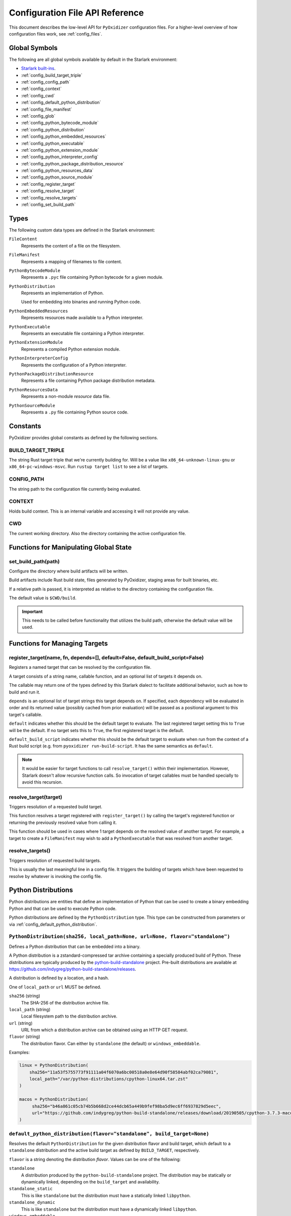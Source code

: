 .. _config_api:

================================
Configuration File API Reference
================================

This document describes the low-level API for ``PyOxidizer`` configuration
files. For a higher-level overview of how configuration files work, see
:ref:`config_files`.

Global Symbols
==============

The following are all global symbols available by default in the
Starlark environment:

* `Starlark built-ins <https://github.com/bazelbuild/starlark/blob/master/spec.md#built-in-constants-and-functions>`_.
* :ref:`config_build_target_triple`
* :ref:`config_config_path`
* :ref:`config_context`
* :ref:`config_cwd`
* :ref:`config_default_python_distribution`
* :ref:`config_file_manifest`
* :ref:`config_glob`
* :ref:`config_python_bytecode_module`
* :ref:`config_python_distribution`
* :ref:`config_python_embedded_resources`
* :ref:`config_python_executable`
* :ref:`config_python_extension_module`
* :ref:`config_python_interpreter_config`
* :ref:`config_python_package_distribution_resource`
* :ref:`config_python_resources_data`
* :ref:`config_python_source_module`
* :ref:`config_register_target`
* :ref:`config_resolve_target`
* :ref:`config_resolve_targets`
* :ref:`config_set_build_path`

Types
=====

The following custom data types are defined in the Starlark environment:

``FileContent``
   Represents the content of a file on the filesystem.

``FileManifest``
   Represents a mapping of filenames to file content.

``PythonBytecodeModule``
   Represents a ``.pyc`` file containing Python bytecode for a given module.

``PythonDistribution``
   Represents an implementation of Python.

   Used for embedding into binaries and running Python code.

``PythonEmbeddedResources``
   Represents resources made available to a Python interpreter.

``PythonExecutable``
   Represents an executable file containing a Python interpreter.

``PythonExtensionModule``
   Represents a compiled Python extension module.

``PythonInterpreterConfig``
   Represents the configuration of a Python interpreter.

``PythonPackageDistributionResource``
   Represents a file containing Python package distribution metadata.

``PythonResourcesData``
   Represents a non-module *resource* data file.

``PythonSourceModule``
   Represents a ``.py`` file containing Python source code.

Constants
=========

PyOxidizer provides global constants as defined by the following sections.

.. _config_build_target_triple:

BUILD_TARGET_TRIPLE
-------------------

The string Rust target triple that we're currently building for. Will be
a value like ``x86_64-unknown-linux-gnu`` or ``x86_64-pc-windows-msvc``.
Run ``rustup target list`` to see a list of targets.

.. _config_config_path:

CONFIG_PATH
-----------

The string path to the configuration file currently being evaluated.

.. _config_context:

CONTEXT
-------

Holds build context. This is an internal variable and accessing it will
not provide any value.

.. _config_cwd:

CWD
---

The current working directory. Also the directory containing the active
configuration file.

Functions for Manipulating Global State
=======================================

.. _config_set_build_path:

set_build_path(path)
--------------------

Configure the directory where build artifacts will be written.

Build artifacts include Rust build state, files generated by PyOxidizer,
staging areas for built binaries, etc.

If a relative path is passed, it is interpreted as relative to the
directory containing the configuration file.

The default value is ``$CWD/build``.

.. important::

   This needs to be called before functionality that utilizes the build path,
   otherwise the default value will be used.

Functions for Managing Targets
==============================

.. _config_register_target:

register_target(name, fn, depends=[], default=False, default_build_script=False)
--------------------------------------------------------------------------------

Registers a named target that can be resolved by the configuration file.

A target consists of a string name, callable function, and an optional list
of targets it depends on.

The callable may return one of the types defined by this Starlark dialect
to facilitate additional behavior, such as how to build and run it.

``depends`` is an optional list of target strings this target depends on.
If specified, each dependency will be evaluated in order and its returned
value (possibly cached from prior evaluation) will be passed as a
positional argument to this target's callable.

``default`` indicates whether this should be the default target
to evaluate. The last registered target setting this to ``True``
will be the default. If no target sets this to ``True``, the first
registered target is the default.

``default_build_script`` indicates whether this should be the default
target to evaluate when run from the context of a Rust build script (e.g.
from ``pyoxidizer run-build-script``. It has the same semantics as
``default``.

.. note::

   It would be easier for target functions to call ``resolve_target()``
   within their implementation. However, Starlark doesn't allow recursive
   function calls. So invocation of target callables must be handled
   specially to avoid this recursion.

.. _config_resolve_target:

resolve_target(target)
----------------------

Triggers resolution of a requested build target.

This function resolves a target registered with ``register_target()`` by
calling the target's registered function or returning the previously
resolved value from calling it.

This function should be used in cases where 1 target depends on the
resolved value of another target. For example, a target to create a
``FileManifest`` may wish to add a ``PythonExecutable`` that was resolved
from another target.

.. _config_resolve_targets:

resolve_targets()
-----------------

Triggers resolution of requested build targets.

This is usually the last meaningful line in a config file. It triggers the
building of targets which have been requested to resolve by whatever is invoking
the config file.

.. _config_python_distributions:

Python Distributions
====================

Python distributions are entities that define an implementation of Python
that can be used to create a binary embedding Python and that can be used
to execute Python code.

Python distributions are defined by the ``PythonDistribution`` type. This
type can be constructed from parameters or via
:ref:`config_default_python_distribution`.

.. _config_python_distribution:

``PythonDistribution(sha256, local_path=None, url=None, flavor="standalone")``
------------------------------------------------------------------------------

Defines a Python distribution that can be embedded into a binary.

A Python distribution is a zstandard-compressed tar archive containing a
specially produced build of Python. These distributions are typically
produced by the
`python-build-standalone <https://github.com/indygreg/python-build-standalone>`_
project. Pre-built distributions are available at
https://github.com/indygreg/python-build-standalone/releases.

A distribution is defined by a location, and a hash.

One of ``local_path`` or ``url`` MUST be defined.

``sha256`` (string)
   The SHA-256 of the distribution archive file.

``local_path`` (string)
   Local filesystem path to the distribution archive.

``url`` (string)
   URL from which a distribution archive can be obtained using an HTTP GET
   request.

``flavor`` (string)
   The distribution flavor. Can either by ``standalone`` (the default) or
   ``windows_embeddable``.

Examples:

.. code-block:: python

   linux = PythonDistribution(
       sha256="11a53f5755773f91111a04f6070a6bc00518a0e8e64d90f58584abf02ca79081",
       local_path="/var/python-distributions/cpython-linux64.tar.zst"
   )

   macos = PythonDistribution(
        sha256="b46a861c05cb74b5b668d2ce44dcb65a449b9fef98ba5d9ec6ff6937829d5eec",
        url="https://github.com/indygreg/python-build-standalone/releases/download/20190505/cpython-3.7.3-macos-20190506T0054.tar.zst"
   )


.. _config_default_python_distribution:

``default_python_distribution(flavor="standalone", build_target=None)``
-----------------------------------------------------------------------

Resolves the default ``PythonDistribution`` for the given distribution
flavor and build target, which default to a ``standalone`` distribution and
the active build target as defined by ``BUILD_TARGET``, respectively.

``flavor`` is a string denoting the distribution *flavor*. Values can be one
of the following:

``standalone``
   A distribution produced by the ``python-build-standalone`` project. The
   distribution may be statically or dynamically linked, depending on the
   ``build_target`` and availability.

``standalone_static``
   This is like ``standalone`` but the distribution must have a statically
   linked ``libpython``.

``standalone_dynamic``
   This is like ``standalone`` but the distribution must have a dynamically
   linked ``libpython``.

``windows_embeddable``
   A Windows-only distribution format defined by a zip file. These distributions
   are produced by the official Python project. **Support for this distribution
   flavor is experimental, doesn't fully work, and may be removed in a future
   release because it may not be viable.**

The ``pyoxidizer`` binary has a set of known distributions built-in
which are automatically available and used by this function. Typically you don't
need to build your own distribution or change the distribution manually.

``PythonDistribution`` Methods
------------------------------

``PythonDistribution.source_modules()``
^^^^^^^^^^^^^^^^^^^^^^^^^^^^^^^^^^^^^^^

Returns a ``list`` of ``PythonSourceModule`` representing Python
source modules present in this distribution.

``PythonDistribution.resources_data(include_test=False)``
^^^^^^^^^^^^^^^^^^^^^^^^^^^^^^^^^^^^^^^^^^^^^^^^^^^^^^^^^

Returns a ``list`` of ``PythonResourceData`` representing resource files
present in this distribution.

The ``include_test`` boolean argument controls whether resources associated
with test packages are included.

.. _config_python_distribution_extension_modules:

``PythonDistribution.extension_modules(filter='all', preferred_variants=None)``
^^^^^^^^^^^^^^^^^^^^^^^^^^^^^^^^^^^^^^^^^^^^^^^^^^^^^^^^^^^^^^^^^^^^^^^^^^^^^^^

Returns a ``list`` of ``PythonExtensionModule`` representing extension
modules in this distribution.

The ``filter`` argument denotes how to filter the extension modules. The
following values are recognized:

``all``
   Every named extension module will be included.

``minimal``
   Return only extension modules that are required to initialize a
   Python interpreter. This is a very small set and various functionality
   from the Python standard library will not work with this value.

``no-libraries``
   Return only extension modules that don't require any additional libraries.

   Most common Python extension modules are included. Extension modules
   like ``_ssl`` (links against OpenSSL) and ``zlib`` are not included.

``no-gpl``
   Return only extension modules that do not link against GPL licensed
   libraries.

   Not all Python distributions may annotate license info for all extensions or
   the libraries they link against. If license info is missing, the extension is
   not included because it *could* be GPL licensed. Similarly, the mechanism for
   determining whether a license is GPL is based on an explicit list of non-GPL
   licenses. This ensures new GPL licenses don't slip through.

The ``preferred_variants`` argument denotes a string to string mapping of
extension module name to its preferred variant name. If multiple variants of
an extension module meet the filter requirements, the preferred variant from
this mapping will be used. Otherwise the first variant will be used.

.. important::

   Libraries that extension modules link against have various software
   licenses, including GPL version 3. Adding these extension modules will
   also include the library. This typically exposes your program to additional
   licensing requirements, including making your application subject to that
   license and therefore open source. See :ref:`licensing_considerations` for
   more.

.. _config_python_distribution_pip_install:

``PythonDistribution.pip_install(args, extra_envs={})``
^^^^^^^^^^^^^^^^^^^^^^^^^^^^^^^^^^^^^^^^^^^^^^^^^^^^^^^

This method runs ``pip install <args>`` with the specified distribution.

``args``
   List of strings defining raw process arguments to pass to ``pip install``.

``extra_envs``
   Optional dict of string key-value pairs constituting extra environment
   variables to set in the invoked ``pip`` process.

Returns a ``list`` of objects representing Python resources installed as
part of the operation. The types of these objects can be ``PythonSourceModule``,
``PythonBytecodeModule``, ``PythonResourceData``, etc.

The returned resources are typically added to a ``FileManifest`` or
``PythonExecutable`` to make them available to a packaged
application.

``PythonDistribution.read_package_root(path, packages)``
^^^^^^^^^^^^^^^^^^^^^^^^^^^^^^^^^^^^^^^^^^^^^^^^^^^^^^^^

This method discovers resources from a directory on the filesystem.

The specified directory will be scanned for resource files. However,
only specific named *packages* will be found. e.g. if the directory
contains sub-directories ``foo/`` and ``bar``, you must explicitly
state that you want the ``foo`` and/or ``bar`` package to be included
so files from these directories will be read.

This rule is frequently used to pull in packages from local source
directories (e.g. directories containing a ``setup.py`` file). This
rule doesn't involve any packaging tools and is a purely driven by
filesystem walking. It is primitive, yet effective.

This rule has the following arguments:

``path`` (string)
   The filesystem path to the directory to scan.

``packages`` (list of string)
   List of package names to include.

   Filesystem walking will find files in a directory ``<path>/<value>/`` or in
   a file ``<path>/<value>.py``.

Returns a ``list`` of objects representing Python resources found in the virtualenv.
The types of these objects can be ``PythonSourceModule``, ``PythonBytecodeModule``,
``PythonResourceData``, etc.

The returned resources are typically added to a ``FileManifest`` or
``PythonExecutable`` to make them available to a packaged application.

``PythonDistribution.read_virtualenv(path)``
^^^^^^^^^^^^^^^^^^^^^^^^^^^^^^^^^^^^^^^^^^^^

This method attempts to read Python resources from an already built
virtualenv.

.. important::

   PyOxidizer only supports finding modules and resources
   populated via *traditional* means (e.g. ``pip install`` or ``python setup.py
   install``). If ``.pth`` or similar mechanisms are used for installing modules,
   files may not be discovered properly.

It accepts the following arguments:

``path`` (string)
   The filesystem path to the root of the virtualenv.

   Python modules are typically in a ``lib/pythonX.Y/site-packages`` directory
   (on UNIX) or ``Lib/site-packages`` directory (on Windows) under this path.

Returns a ``list`` of objects representing Python resources found in the virtualenv.
The types of these objects can be ``PythonSourceModule``, ``PythonBytecodeModule``,
``PythonResourceData``, etc.

The returned resources are typically added to a ``FileManifest`` or
``PythonExecutable`` to make them available to a packaged application.

``PythonDistribution.setup_py_install(...)``
^^^^^^^^^^^^^^^^^^^^^^^^^^^^^^^^^^^^^^^^^^^^

This method runs ``python setup.py install`` against a package at the
specified path.

It accepts the following arguments:

``package_path``
   String filesystem path to directory containing a ``setup.py`` to invoke.

``extra_envs={}``
   Optional dict of string key-value pairs constituting extra environment
   variables to set in the invoked ``python`` process.

``extra_global_arguments=[]``
   Optional list of strings of extra command line arguments to pass to
   ``python setup.py``. These will be added before the ``install``
   argument.

Returns a ``list`` of objects representing Python resources installed
as part of the operation. The types of these objects can be
``PythonSourceModule``, ``PythonBytecodeModule``, ``PythonResourceData``,
etc.

The returned resources are typically added to a ``FileManifest`` or
``PythonExecutable`` to make them available to a packaged application.

.. _config_python_distribution_to_python_executable:

``PythonDistribution.to_python_executable(...)``
^^^^^^^^^^^^^^^^^^^^^^^^^^^^^^^^^^^^^^^^^^^^^^^^

This method constructs a :ref:`config_python_executable` instance. It
essentially says *build an executable embedding Python from this
distribution*.

The accepted arguments are:

``name`` (``str``)
   The name of the application being built. This will be used to construct the
   default filename of the executable.

``resources_policy`` (``str``)
   The policy to apply when adding resources to the produced instance.

   See :ref:`config_python_resources_policy` for documentation on allowed
   values. The default value is ``in-memory-only``.

``config`` (``PythonEmbeddedConfig``)
   The default configuration of the embedded Python interpreter.

   Default is what ``PythonInterpreterConfig()`` returns.

``extension_module_filter`` (``str``)
   The filter to apply to determine which extension modules to add.

   See :ref:`config_python_distribution_extension_modules` for what
   values are accepted and their behavior.

   Default is ``all``.

``preferred_extension_module_variants`` (``dict`` of ``string`` to ``string``)
   Preferred extension module variants to use. See
   See :ref:`config_python_distribution_extension_modules` for behavior.

   Default is ``None``, which will use the first variant.

``include_sources`` (``bool``)
   Boolean to control whether sources of Python modules are added in addition
   to bytecode.

   Default is ``True``.

``include_resources`` (``bool``)
   Boolean to control whether non-module resource data from the distribution is
   added.

   Default is ``False``.

``include_test`` (``bool``)
   Boolean to control whether test-specific objects are included.

   Default is ``False``.

.. _config_python_resources:

Python Resources
================

At run-time, Python interpreters need to consult *resources* like Python
module source and bytecode as well as resource/data files. We refer to all
of these as *Python Resources*.

Configuration files represent *Python Resources* via the types
:ref:`config_python_source_module`, :ref:`config_python_bytecode_module`,
:ref:`config_python_resources_data`, and :ref:`config_python_extension_module`.

These are described in detail in the following sections.

.. _config_python_source_module:

``PythonSourceModule``
----------------------

This type represents Python source modules, agnostic of location.

Each instance has the following attributes:

``name`` (string)
   Fully qualified name of the module. e.g. ``foo.bar``.

``is_package`` (bool)
   Whether this module is also a Python package (or sub-package).

Instances cannot be manually constructed.

.. _config_python_bytecode_module:

``PythonBytecodeModule``
------------------------

This type represents a Python module defined through bytecode.

Each instance has the following attributes:

``name`` (string)
   Fully qualified name of the module. e.g. ``foo.bar``

``optimize_level`` (int)
   Optimization level of compiled bytecode. Must be the value
   ``0``, ``1``, or ``2``.

``is_package`` (bool)
   Whether the module is also a Python package (or sub-package).

.. _config_python_resources_data:

``PythonResourcesData``
-----------------------

This type represents Python resource data. Resource data is a named
blob associated with a Python package. It is typically accessed using
the ``importlib.resources`` API.

Each instance has the following attributes:

``package`` (string)
   Python package this resource is associated with.

``name`` (string)
   Name of this resource.

.. _config_python_package_distribution_resource:

``PythonPackageDistributionResource``
-------------------------------------

This type represents a named resource to make available as Python package
distribution metadata. These files are typically accessed using the
``importlib.metadata`` API.

Each instance represents a logical file in a ``<package>-<version>.dist-info``
or ``<package>-<version>.egg-info`` directory. There are specifically named
files that contain certain data. For example, a ``*.dist-info/METADATA`` file
describes high-level metadata about a Python package.

Each instance has the following attributes:

``package`` (string)
   Python package this resource is associated with.

``name`` (string)
   Name of this resource.

.. _config_python_extension_module:

``PythonExtensionModule``
-------------------------

This type represents a compiled Python extension module.

Each instance has the following attributes:

``name`` (string)
   Unique name of the module being provided.

.. _config_python_resources_policy:

Python Resources Policy
=======================

There are various ways to add resources (typically Python resources) to
a binary. For example, you can import modules from memory or the filesystem.
Often, configuration files may wish to be explicit about what behavior is
and is not allowed. A *Python Resources Policy* is used to apply said
behavior.

A *Python Resources Policy* is defined by a ``str``. The following
values are recognized.

``in-memory-only``
   Resources are to be loaded from in-memory only. If a resource cannot be
   loaded from memory (e.g. dynamically linked Python extension modules in
   some configurations), an error will (likely) occur.

``filesystem-relative-only:<prefix>``
   Values starting with ``filesystem-relative-only:`` specify that resources are
   to be loaded from the filesystem from paths relative to the produced
   binary. Files will be installed at the path prefix denoted by the value after
   the ``:``. e.g. ``filesystem-relative-only:lib`` will install resources in a
   ``lib/`` directory.

``prefer-in-memory-fallback-filesystem-relative:<prefix>``
   Values starting with ``prefer-in-memory-fallback-filesystem-relative`` represent
   a hybrid between ``in-memory-only`` and ``filesystem-relative-only:<prefix>``.
   Essentially, if in-memory resource loading is supported, it is used. Otherwise
   we fall back to loading from the filesystem from paths relative to the produced
   binary.

Python Interpreter Configuration
================================

A Python interpreter has settings to control how it runs. Configuration
files represent these settings through the
:ref:`config_python_interpreter_config` type.

.. _config_python_interpreter_config:

``PythonInterpreterConfig(...)``
--------------------------------

This type configures the default behavior of the embedded Python interpreter.

Embedded Python interpreters are configured and instantiated using a
``pyembed::PythonConfig`` data structure. The ``pyembed`` crate defines a
default instance of this data structure with parameters defined by the settings
in this type.

.. note::

   If you are writing custom Rust code and constructing a custom
   ``pyembed::PythonConfig`` instance and don't use the default instance, this
   config type is not relevant to you and can be omitted from your config
   file.

The following arguments can be defined to control the default ``PythonConfig``
behavior:

``bytes_warning`` (int)
   Controls the value of
   `Py_BytesWarningFlag <https://docs.python.org/3/c-api/init.html#c.Py_BytesWarningFlag>`_.

   Default is ``0``.

``filesystem_importer`` (bool)
   Controls whether to enable Python's filesystem based importer. Enabling
   this importer allows Python modules to be imported from the filesystem.

   Default is ``False`` (since PyOxidizer prefers embedding Python modules in
   binaries).

``ignore_environment`` (bool)
   Controls the value of
   `Py_IgnoreEnvironmentFlag <https://docs.python.org/3/c-api/init.html#c.Py_IgnoreEnvironmentFlag>`_.

   This is likely wanted for embedded applications that don't behave like
   ``python`` executables.

   Default is ``True``.

``inspect`` (bool)
   Controls the value of
   `Py_InspectFlag <https://docs.python.org/3/c-api/init.html#c.Py_InspectFlag>`_.

   Default is ``False``.

``interactive`` (bool)
   Controls the value of
   `Py_InteractiveFlag <https://docs.python.org/3/c-api/init.html#c.Py_InspectFlag>`_.

   Default is ``False``.

``isolated`` (bool)
   Controls the value of
   `Py_IsolatedFlag <https://docs.python.org/3/c-api/init.html#c.Py_IsolatedFlag>`_.

``legacy_windows_fs_encoding`` (bool)
   Controls the value of
   `Py_LegacyWindowsFSEncodingFlag <https://docs.python.org/3/c-api/init.html#c.Py_LegacyWindowsFSEncodingFlag>`_.

   Only affects Windows.

   Default is ``False``.

``legacy_windows_stdio`` (bool)
   Controls the value of
   `Py_LegacyWindowsStdioFlag <https://docs.python.org/3/c-api/init.html#c.Py_LegacyWindowsStdioFlag>`_.

   Only affects Windows.

   Default is ``False``.

``optimize_level`` (bool)
   Controls the value of
   `Py_OptimizeFlag <https://docs.python.org/3/c-api/init.html#c.Py_OptimizeFlag>`_.

   Default is ``0``, which is the Python default. Only the values ``0``, ``1``,
   and ``2`` are accepted.

   This setting is only relevant if ``dont_write_bytecode`` is ``false`` and Python
   modules are being imported from the filesystem.

``parser_debug`` (bool)
   Controls the value of
   `Py_DebugFlag <https://docs.python.org/3/c-api/init.html#c.Py_DebugFlag>`_.

   Default is ``False``.

``quiet`` (bool)
   Controls the value of
   `Py_QuietFlag <https://docs.python.org/3/c-api/init.html#c.Py_QuietFlag>`_.

``raw_allocator`` (string)
   Which memory allocator to use for the ``PYMEM_DOMAIN_RAW`` allocator.

   This controls the lowest level memory allocator used by Python. All Python
   memory allocations use memory allocated by this allocator (higher-level
   allocators call into this pool to allocate large blocks then allocate
   memory out of those blocks instead of using the *raw* memory allocator).

   Values can be ``jemalloc``, ``rust``, or ``system``.

   ``jemalloc`` will have Python use the jemalloc allocator directly.

   ``rust`` will use Rust's global allocator (whatever that may be).

   ``system`` will use the default allocator functions exposed to the binary
   (``malloc()``, ``free()``, etc).

   The ``jemalloc`` allocator requires the ``jemalloc-sys`` crate to be
   available. A run-time error will occur if ``jemalloc`` is configured but this
   allocator isn't available.

   **Important**: the ``rust`` crate is not recommended because it introduces
   performance overhead.

   Default is ``jemalloc`` on non-Windows targets and ``system`` on Windows.
   (The ``jemalloc-sys`` crate doesn't work on Windows MSVC targets.)

``run_eval`` (string)
   Will cause the interpreter to evaluate a Python code string defined by this
   value after the interpreter initializes.

   An example value would be ``import mymodule; mymodule.main()``.

``run_file`` (string)
   Will cause the interpreter to evaluate a file at the specified filename.

   The filename is resolved at run-time using whatever mechanisms the Python
   interpreter applies. i.e. this is little different from running
   ``python <path>``.

``run_module`` (string)
   The Python interpreter will load a Python module with this value's name
   as the ``__main__`` module and then execute that module.

   This mode is similar to ``python -m <module>`` but isn't exactly the same.
   ``python -m <module>`` has additional functionality, such as looking for
   the existence of a ``<module>.__main__`` module. PyOxidizer does not do
   this. The value of this argument will be the exact module name that is
   imported and run as ``__main__``.

``run_noop`` (bool)
   Instructs the Python interpreter to do nothing after initialization.

``run_repl`` (bool)
   The Python interpreter will launch an interactive Python REPL connected to
   stdio. This is similar to the default behavior of running a ``python``
   executable without any arguments.

``site_import`` (bool)
   Controls the inverse value of
   `Py_NoSiteFlag <https://docs.python.org/3/c-api/init.html#c.Py_NoSiteFlag>`_.

   The ``site`` module is typically not needed for standalone Python applications.

   Default is ``False``.

``stdio_encoding`` (string)
   Defines the encoding and error handling mode for Python's standard I/O
   streams (``sys.stdout``, etc). Values are of the form ``encoding:error`` e.g.
   ``utf-8:ignore`` or ``latin1-strict``.

   If defined, the ``Py_SetStandardStreamEncoding()`` function is called during
   Python interpreter initialization. If not, the Python defaults are used.

``sys_frozen`` (bool)
   Controls whether to set the ``sys.frozen`` attribute to ``True``. If
   ``false``, ``sys.frozen`` is not set.

   Default is ``False``.

``sys_meipass`` (bool)
   Controls whether to set the ``sys._MEIPASS`` attribute to the path of
   the executable.

   Setting this and ``sys_frozen`` to ``true`` will emulate the
   `behavior of PyInstaller <https://pyinstaller.readthedocs.io/en/v3.3.1/runtime-information.html>`_
   and could possibly help self-contained applications that are aware of
   PyInstaller also work with PyOxidizer.

   Default is ``False``.

``sys_paths`` (array of strings)
   Defines filesystem paths to be added to ``sys.path``.

   Setting this value will imply ``filesystem_importer = true``.

   The special token ``$ORIGIN`` in values will be expanded to the absolute
   path of the directory of the executable at run-time. For example,
   if the executable is ``/opt/my-application/pyapp``, ``$ORIGIN`` will
   expand to ``/opt/my-application`` and the value ``$ORIGIN/lib`` will
   expand to ``/opt/my-application/lib``.

   If defined in multiple sections, new values completely overwrite old
   values (values are not merged).

   Default is an empty array (``[]``).

.. _config_terminfo_resolution:

``terminfo_resolution`` (string)
   How the terminal information database (``terminfo``) should be configured.

   See :ref:`terminfo_database` for more about terminal databases.

   The value ``dynamic`` (the default) looks at the currently running
   operating system and attempts to do something reasonable. For example, on
   Debian based distributions, it will look for the ``terminfo`` database in
   ``/etc/terminfo``, ``/lib/terminfo``, and ``/usr/share/terminfo``, which is
   how Debian configures ``ncurses`` to behave normally. Similar behavior exists
   for other recognized operating systems. If the operating system is unknown,
   PyOxidizer falls back to looking for the ``terminfo`` database in well-known
   directories that often contain the database (like ``/usr/share/terminfo``).

   The value ``none`` indicates that no configuration of the ``terminfo``
   database path should be performed. This is useful for applications that
   don't interact with terminals. Using ``none`` can prevent some filesystem
   I/O at application startup.

   The value ``static`` indicates that a static path should be used for the
   path to the ``terminfo`` database. That path should be provided by the
   ``terminfo_dirs`` configuration option.

   ``terminfo`` is not used on Windows and this setting is ignored on that
   platform.

``terminfo_dirs``
   Path to the ``terminfo`` database. See the above documentation for
   ``terminfo_resolution`` for more on the ``terminfo`` database.

   This value consists of a ``:`` delimited list of filesystem paths that
   ``ncurses`` should be configured to use. This value will be used to
   populate the ``TERMINFO_DIRS`` environment variable at application run time.

``unbuffered_stdio`` (bool)
   Controls the value of
   `Py_UnbufferedStdioFlag <https://docs.python.org/3/c-api/init.html#c.Py_UnbufferedStdioFlag>`_.

   Setting this makes the standard I/O streams unbuffered.

   Default is ``False``.

``use_hash_seed`` (bool)
   Controls the value of
   `Py_HashRandomizationFlag <https://docs.python.org/3/c-api/init.html#c.Py_HashRandomizationFlag>`_.

   Default is ``False``.

``user_site_directory`` (bool)
   Controls the inverse value of
   `Py_NoUserSiteDirectory <https://docs.python.org/3/c-api/init.html#c.Py_NoUserSiteDirectory>`_.

   Default is ``False``.

``write_bytecode`` (bool)
   Controls the inverse value of
   `Py_DontWriteBytecodeFlag <https://docs.python.org/3/c-api/init.html#c.Py_DontWriteBytecodeFlag>`_.

   This is only relevant if the interpreter is configured to import modules
   from the filesystem.

   Default is ``False``.

``write_modules_directory_env`` (string)
   Environment variable that defines a directory where ``modules-<UUID>`` files
   containing a ``\n`` delimited list of loaded Python modules (from ``sys.modules``)
   will be written upon interpreter shutdown.

   If this setting is not defined or if the environment variable specified by its
   value is not present at run-time, no special behavior will occur. Otherwise,
   the environment variable's value is interpreted as a directory, that directory
   and any of its parents will be created, and a ``modules-<UUID>`` file will
   be written to the directory.

   This setting is useful for determining which Python modules are loaded when
   running Python code.

.. _config_python_binaries:

Python Binaries
===============

Binaries containing an embedded Python interpreter can be defined by
configuration files. They are defined via the :ref:`config_python_executable`
type. In addition, the :ref:`config_python_embedded_resources` type represents
the collection of resources made available to an embedded Python interpreter.

.. _config_python_embedded_resources:

``PythonEmbeddedResources``
---------------------------

The ``PythonEmbeddedResources`` type represents resources made available to
a Python interpreter. The resources tracked by this type are consumed by the
``pyembed`` crate at build and run time. The tracked resources include:

* Python module source and bytecode
* Python package resources
* Shared library dependencies

While the type's name has *embedded* in it, resources referred to by this
type may or may not actually be *embedded* in a Python binary or loaded
directly from the binary. Rather, the term *embedded* comes from the fact
that the data structure describing the resources is typically *embedded*
in the binary or made available to an *embedded* Python interpreter.

Instances of this type are constructed by transforming a type representing
a Python binary. e.g. :ref:`config_python_executable_to_embedded_resources`.

If this type is returned by a target function, its build action will write
out files that represent the various resources encapsulated by this type. There
is no run action associated with this type.

.. _config_python_executable:

``PythonExecutable``
--------------------

The ``PythonExecutable`` type represents an executable file containing
the Python interpreter, Python resources to make available to the interpreter,
and a default run-time configuration for that interpreter.

Instances are constructed from ``PythonDistribution`` instances using
:ref:`config_python_distribution_to_python_executable`.

.. _config_python_executable_add_in_memory_module_source:

``PythonExecutable.add_in_memory_module_source(module)``
^^^^^^^^^^^^^^^^^^^^^^^^^^^^^^^^^^^^^^^^^^^^^^^^^^^^^^^^

This method registers a Python source module with a ``PythonExecutable``
instance. The module will be imported from memory at run-time. The
argument must be a ``PythonSourceModule`` instance.

If called multiple times for the same module, the last write wins.

.. _config_python_executable_add_filesystem_relative_module_source:

``PythonExecutable.add_filesystem_relative_module_source(prefix, module)``
^^^^^^^^^^^^^^^^^^^^^^^^^^^^^^^^^^^^^^^^^^^^^^^^^^^^^^^^^^^^^^^^^^^^^^^^^^

This method registers a Python source module with a ``PythonExecutable``
instance. The module will be imported from the filesystem from a file
relative to the built executable. The directory prefix for the generated
file is defined by ``prefix``.

If called multiple times for the same module, the last write wins.

.. _config_python_executable_add_module_source:

``PythonExecutable.add_module_source(module)``
^^^^^^^^^^^^^^^^^^^^^^^^^^^^^^^^^^^^^^^^^^^^^^

This method registers a Python source module with a ``PythonExecutable``
instance.

This method is a glorified proxy to
:ref:`config_python_executable_add_in_memory_module_source` or
:ref:`config_python_executable_add_filesystem_relative_module_source`
depending on the :ref:`config_python_resources_policy` in effect.

.. _config_python_executable_add_in_memory_module_bytecode:

``PythonExecutable.add_in_memory_module_bytecode(module, optimize_level=0)``
^^^^^^^^^^^^^^^^^^^^^^^^^^^^^^^^^^^^^^^^^^^^^^^^^^^^^^^^^^^^^^^^^^^^^^^^^^^^

This method registers Python module bytecode with a
``PythonExecutable`` instance. The module will be imported from memory at
run-time.

The first argument must be a ``PythonSourceModule`` instance. The 2nd
argument the value ``0``, ``1``, or ``2``.

.. _config_python_executable_add_filesystem_relative_module_bytecode:

``PythonExecutable.add_filesystem_relative_module_bytecode(prefix, module, optimize_level=0)``
^^^^^^^^^^^^^^^^^^^^^^^^^^^^^^^^^^^^^^^^^^^^^^^^^^^^^^^^^^^^^^^^^^^^^^^^^^^^^^^^^^^^^^^^^^^^^^

This method registers Python module bytecode with a ``PythonExecutable``
instance. The module will be imported from the filesystem from a file relative
to the built executable. The directory prefix for the generated file is defined
by ``prefix``.

The ``module`` argument must be a ``PythonSourceModule`` instance. The
``optimize_level`` argument must be the value ``0``, ``1``, or ``2``.

If called multiple times for the same module, the last write wins.

.. _config_python_executable_add_module_bytecode:

``PythonExecutable.add_module_bytecode(module, optimize_level=0)``
^^^^^^^^^^^^^^^^^^^^^^^^^^^^^^^^^^^^^^^^^^^^^^^^^^^^^^^^^^^^^^^^^^

This method registers a Python module bytecode with a ``PythonExecutable``
instance.

This method is a glorified proxy to
:ref:`config_python_executable_add_in_memory_module_bytecode` or
:ref:`config_python_executable_add_filesystem_relative_module_bytecode`
depending on the :ref:`config_python_resources_policy` in effect. See these
other methods for documentation of behavior.

.. _config_python_executable_add_in_memory_resource_data:

``PythonExecutable.add_in_memory_resource_data(resource)``
^^^^^^^^^^^^^^^^^^^^^^^^^^^^^^^^^^^^^^^^^^^^^^^^^^^^^^^^^^

This method adds a ``PythonResourceData`` instance to the
``PythonExecutable`` instance, making that resource available
via in-memory access.

If multiple resources sharing the same ``(package, name)`` pair are added,
the last added one is used.

.. _config_python_executable_add_filesystem_relative_resource_data:

``PythonExecutable.add_filesystem_relative_resource_data(prefix, resource)``
^^^^^^^^^^^^^^^^^^^^^^^^^^^^^^^^^^^^^^^^^^^^^^^^^^^^^^^^^^^^^^^^^^^^^^^^^^^^

This method adds a ``PythonResourceData`` instance to the ``PythonExecutable``
instance. The resource will be materialized on the filesystem next to the
produced executable at a path derived from the resource's attributes. The
directory prefix for the generated file is defined by ``prefix``.

If multiple resources sharing the same ``(prefix, package, name)`` tuple are
added, the last added one is used.

.. _config_python_executable.add_resource_data:

``PythonExecutable.add_resource_data(resource)``
^^^^^^^^^^^^^^^^^^^^^^^^^^^^^^^^^^^^^^^^^^^^^^^^

This method adds a ``PythonResourceData`` instance to the ``PythonExecutable``
instance.

This method is a glorified proxy to
:ref:`config_python_executable_add_in_memory_resource_data` or
:ref:`config_python_executable_add_filesystem_relative_resource_data`
depending on the :ref:`config_python_resources_policy` in effect. See these
other methods for documentation of behavior.

.. _config_python_executable_add_in_memory_package_distribution_resource:

``PythonExecutable.add_in_memory_package_distribution_resource(resource)``
^^^^^^^^^^^^^^^^^^^^^^^^^^^^^^^^^^^^^^^^^^^^^^^^^^^^^^^^^^^^^^^^^^^^^^^^^^

This method adds a ``PythonPackageDistributionResource`` instance to the
``PythonExecutable`` instance, making that resource available
via in-memory access.

If multiple resources sharing the same ``(package, name)`` pair are added,
the last added one is used.

.. _config_python_executable_add_filesystem_relative_package_distribution_resource:

``PythonExecutable.add_filesystem_relative_package_distribution_resource(prefix, resource)``
^^^^^^^^^^^^^^^^^^^^^^^^^^^^^^^^^^^^^^^^^^^^^^^^^^^^^^^^^^^^^^^^^^^^^^^^^^^^^^^^^^^^^^^^^^^^

This method adds a ``PythonPackageDistributionResource`` instance to the
``PythonExecutable`` instance. The resource will be materialized on the
filesystem next to the produced executable at a path derived from the
resource's attributes. The directory prefix for the generated file is
defined by ``prefix``.

If multiple resources sharing the same ``(prefix, package, name)`` tuple are
added, the last added one is used.

.. _config_python_executable.add_package_distribution_resource:

``PythonExecutable.add_package_distribution_resource(resource)``
^^^^^^^^^^^^^^^^^^^^^^^^^^^^^^^^^^^^^^^^^^^^^^^^^^^^^^^^^^^^^^^^

This method adds a ``PythonPackageDistributionResource`` instance to the
``PythonExecutable`` instance.

This method is a glorified proxy to
:ref:`config_python_executable_add_in_memory_package_distribution_resource` or
:ref:`config_python_executable_add_filesystem_relative_package_distribution_resource`
depending on the :ref:`config_python_resources_policy` in effect. See these
other methods for documentation of behavior.

.. _config_python_executable_add_in_memory_extension_module:

``PythonExecutable.add_in_memory_extension_module(module)``
^^^^^^^^^^^^^^^^^^^^^^^^^^^^^^^^^^^^^^^^^^^^^^^^^^^^^^^^^^^

This method registers a ``PythonExtensionModule`` instance with a
``PythonExecutable`` instance. The extension module will be loaded from
memory via one of the following mechanisms:

* Linking the extension module's symbols directly into the produced binary.
* Embedded the extension module's shared library into the produced binary
  and loading it from memory.

If multiple extension modules with the same name are added, the last added
one is used.

.. _config_python_executable_add_filesystem_relative_extension_module:

``PythonExecutable.add_filesystem_relative_extension_module(prefix, module)``
^^^^^^^^^^^^^^^^^^^^^^^^^^^^^^^^^^^^^^^^^^^^^^^^^^^^^^^^^^^^^^^^^^^^^^^^^^^^^

This method registers a ``PythonExtensionModule`` instance with a
``PythonExecutable`` instance. The extension module will be loaded from the
filesystem from a path relative to the produced executable.

If multiple extension modules with the same name are added, the last added
one is used.

.. _config_python_executable_add_extension_module:

``PythonExecutable.add_extension_module(module)``
^^^^^^^^^^^^^^^^^^^^^^^^^^^^^^^^^^^^^^^^^^^^^^^^^

This method registers a ``PythonExtensionModule`` instance with a
``PythonExecutable`` instance. The extension module will be made available
to the executable using whatever means are possible, constrained by the
:ref:`config_python_resources_policy` set by this ``PythonExecutable``.

The extension module could be packaged in the following manner depending
on the capabilities of the underlying Python distribution and resources
policy:

* If the object files for the extension module are available, the extension
  module may be statically linked into the produced binary.
* If loading extension modules from in-memory import is supported, the
  extension module will have its dynamic library embedded in the binary.
* The extension module will be materialized as a file next to the produced
  binary and will be loaded from the filesystem. (This is how Python
  extension modules typically work.)

If multiple extension modules with the same name are added, the last
added one is used.

.. _config_python_executable_add_in_memory_python_resource:

``PythonExecutable.add_in_memory_python_resource(...)``
^^^^^^^^^^^^^^^^^^^^^^^^^^^^^^^^^^^^^^^^^^^^^^^^^^^^^^^

This method registers a Python resource of various types for in-memory loading.
It accepts a ``resource`` argument which can be a ``PythonSourceModule``,
``PythonBytecodeModule``, ``PythonResourceData``, or ``PythonExtensionModule``
and registers that resource with this instance. This method is a glorified
proxy to the appropriate ``add_in_memory_*`` method.

The following arguments are accepted:

``resource``
   The resource to add to the embedded Python environment.

``add_source_module`` (bool)
   When the resource is a ``PythonSourceModule``, this flag determines
   whether to add the source for that resource.

   Default is ``True``.

``add_bytecode_module`` (bool)
   When the resource is a ``PythonSourceModule``, this flag determines
   whether to add the bytecode for that module source.

   Default is ``True``.

``optimize_level`` (int)
   Bytecode optimization level when compiling bytecode.

.. _config_python_executable_add_filesystem_relative_python_resource:

``PythonExecutable.add_filesystem_relative_python_resource(prefix, ...)``
^^^^^^^^^^^^^^^^^^^^^^^^^^^^^^^^^^^^^^^^^^^^^^^^^^^^^^^^^^^^^^^^^^^^^^^^^

This method registers a Python resource of various types for filesystem loading
in a path relative to the produced executable. The arguments for this method are
the same as :ref:`config_python_executable_add_in_memory_python_resource` except
the first argument is the ``str`` path ``prefix`` to install files into.

.. _config_python_executable_add_python_resource:

``PythonExecutable.add_python_resource(...)``
^^^^^^^^^^^^^^^^^^^^^^^^^^^^^^^^^^^^^^^^^^^^^

This method registers a Python resource of various types with the instance.
The location the resource will be loaded from will be determined by the
:ref:`config_python_resources_policy` in effect for the ``PythonExecutable``.

The arguments are the same as for
:ref:`config_python_executable_add_in_memory_python_resource`.

.. _config_python_executable_add_in_memory_python_resources:

``PythonExecutable.add_in_memory_python_resources(...)``
^^^^^^^^^^^^^^^^^^^^^^^^^^^^^^^^^^^^^^^^^^^^^^^^^^^^^^^^

This method registers an iterable of Python resources of various types.
This method is identical to ``PythonExecutable.add_in_memory_python_resource()``
except the first argument is an iterable of resources. All other arguments
are identical.

.. _config_python_executable_add_filesystem_relative_python_resources:

``PythonExecutable.add_filesystem_relative_python_resources(prefix, ...)``
^^^^^^^^^^^^^^^^^^^^^^^^^^^^^^^^^^^^^^^^^^^^^^^^^^^^^^^^^^^^^^^^^^^^^^^^^^

This method registers an iterable of Python resources of various types.
This method is identical to
:ref:`config_python_executable_add_filesystem_relative_python_resource`
except the first argument is a path prefix to install files to and the
second argument is an iterable of resources. All other arguments are identical.

.. _config_python_executable_add_python_resources:

``PythonExecutable.add_python_resources(...)``
^^^^^^^^^^^^^^^^^^^^^^^^^^^^^^^^^^^^^^^^^^^^^^

This method registers an iterable of Python resources of various types.
This method is identical to
:ref:`config_python_executable_add_python_resource` except the argument is
an iterable of resources. All other arguments are identical.

.. _config_python_executable_filter_from_files:

``PythonExecutable.filter_from_files(files=[], glob_patterns=[])``
^^^^^^^^^^^^^^^^^^^^^^^^^^^^^^^^^^^^^^^^^^^^^^^^^^^^^^^^^^^^^^^^^^

This method filters all embedded resources (source modules, bytecode modules,
and resource names) currently present on the instance through a set of
resource names resolved from files.

This method accepts the following arguments:

``files`` (array of string)
   List of filesystem paths to files containing resource names. The file
   must be valid UTF-8 and consist of a ``\n`` delimited list of resource
   names. Empty lines and lines beginning with ``#`` are ignored.

``glob_files`` (array of string)
   List of glob matching patterns of filter files to read. ``*`` denotes
   all files in a directory. ``**`` denotes recursive directories. This
   uses the Rust ``glob`` crate under the hood and the documentation for that
   crate contains more pattern matching info.

   The files read by this argument must be the same format as documented
   by the ``files`` argument.

All defined files are first read and the resource names encountered are
unioned into a set. This set is then used to filter entities currently
registered with the instance.

.. _config_python_executable_to_embedded_resources:

``PythonExecutable.to_embedded_resources()``
^^^^^^^^^^^^^^^^^^^^^^^^^^^^^^^^^^^^^^^^^^^^

Obtains a :ref:`config_python_embedded_resources` instance representing
resources to be made available to the Python interpreter.

See the :ref:`config_python_embedded_resources` type documentation for more.

Interacting With the Filesystem
===============================

.. _config_file_manifest:

``FileManifest()``
------------------

The ``FileManifest`` type represents a set of files and their content.

``FileManifest`` instances are used to represent things like the final
filesystem layout of an installed application.

Conceptually, a ``FileManifest`` is a dict mapping relative paths to
file content.

.. _config_file_manifest_add_manifest:

``FileManifest.add_manifest(manifest)``
^^^^^^^^^^^^^^^^^^^^^^^^^^^^^^^^^^^^^^^

This method overlays another ``FileManifest`` on this one. If the other
manifest provides a path already in this manifest, its content will be
replaced by what is in the other manifest.

``FileManifest.add_python_resource(prefix, value)``
^^^^^^^^^^^^^^^^^^^^^^^^^^^^^^^^^^^^^^^^^^^^^^^^^^^

This method adds a Python resource to a ``FileManifest`` instance in
a specified directory prefix. A *Python resource* here can be a
``PythonSourceModule``, ``PythonBytecodeModule``, ``PythonResourceData``,
``PythonPackageDistributionResource``,  or ``PythonExtensionModule``.

This method can be used to place the Python resources derived from another
type or action in the filesystem next to an application binary.

``FileManifest.add_python_resources(prefix, values)``
^^^^^^^^^^^^^^^^^^^^^^^^^^^^^^^^^^^^^^^^^^^^^^^^^^^^^

This method adds an iterable of Python resources to a ``FileManifest``
instance in a specified directory prefix. This is effectively a wrapper
for ``for value in values: self.add_python_resource(prefix, value)``.

For example, to place the Python distribution's standard library Python
source modules in a directory named ``lib``::

   m = FileManifest()
   dist = default_python_distribution()
   m.add_python_resources(dist.source_modules())

``FileManifest.install(path, replace=True)``
^^^^^^^^^^^^^^^^^^^^^^^^^^^^^^^^^^^^^^^^^^^^^^

This method writes the content of the ``FileManifest`` to a directory
specified by ``path``. The path is evaluated relative to the path
specified by ``BUILD_PATH``.

If ``replace`` is True (the default), the destination directory will
be deleted and the final state of the destination directory should
exactly match the state of the ``FileManifest``.

.. _config_file_content:

``FileContent``
---------------

This type represents the content of a single file.

.. _config_glob:

``glob(include, exclude=None, strip_prefix=None)``
--------------------------------------------------

The ``glob()`` function resolves file patterns to a ``FileManifest``.

``include`` is a ``list`` of ``str`` containing file patterns that will be
matched using the ``glob`` Rust crate. If patterns begin with ``/`` or
look like a filesystem absolute path, they are absolute. Otherwise they are
evaluated relative to the directory of the current config file.

``exclude`` is an optional ``list`` of ``str`` and is used to exclude files
from the result. All patterns in ``include`` are evaluated before ``exclude``.

``strip_prefix`` is an optional ``str`` to strip from the beginning of
matched files. ``strip_prefix`` is stripped after ``include`` and ``exclude``
are processed.

Returns a ``FileManifest``.
